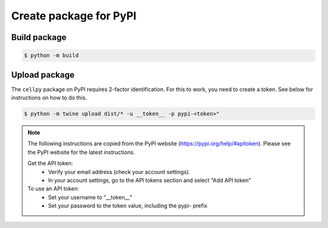 Create package for PyPI
=======================

Build package
-------------

.. code-block:: bash

    $ python -m build

Upload package
--------------

The ``cellpy`` package on PyPI requires 2-factor identification. For this to work, you need to create a token.
See below for instructions on how to do this.

.. code-block:: bash

    $ python -m twine upload dist/* -u __token__ -p pypi-<token>"


.. Note::

    The following instructions are copied from the PyPI website (https://pypi.org/help/#apitoken).
    Please see the PyPI website for the latest instructions.

    Get the API token:
        - Verify your email address (check your account settings).
        - In your account settings, go to the API tokens section and select "Add API token"

    To use an API token:
        - Set your username to "__token__"
        - Set your password to the token value, including the pypi- prefix

